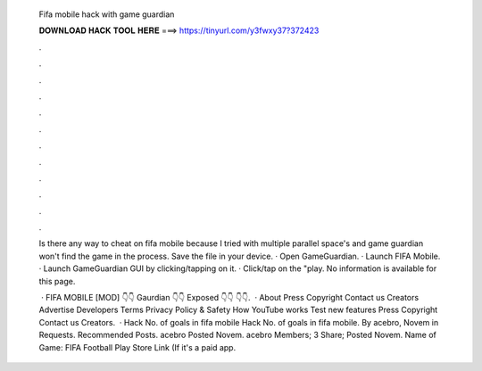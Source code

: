   Fifa mobile hack with game guardian
  
  
  
  𝐃𝐎𝐖𝐍𝐋𝐎𝐀𝐃 𝐇𝐀𝐂𝐊 𝐓𝐎𝐎𝐋 𝐇𝐄𝐑𝐄 ===> https://tinyurl.com/y3fwxy37?372423
  
  
  
  .
  
  
  
  .
  
  
  
  .
  
  
  
  .
  
  
  
  .
  
  
  
  .
  
  
  
  .
  
  
  
  .
  
  
  
  .
  
  
  
  .
  
  
  
  .
  
  
  
  .
  
  Is there any way to cheat on fifa mobile because I tried with multiple parallel space's and game guardian won't find the game in the process. Save the  file in your device. · Open GameGuardian. · Launch FIFA Mobile. · Launch GameGuardian GUI by clicking/tapping on it. · Click/tap on the "play. No information is available for this page.
  
   · FIFA MOBILE [MOD] 👇👇 Gaurdian 👇👇 Exposed 👇👇 👇👇.  · About Press Copyright Contact us Creators Advertise Developers Terms Privacy Policy & Safety How YouTube works Test new features Press Copyright Contact us Creators.  · Hack No. of goals in fifa mobile Hack No. of goals in fifa mobile. By acebro, Novem in Requests. Recommended Posts. acebro Posted Novem. acebro Members; 3 Share; Posted Novem. Name of Game: FIFA Football Play Store Link (If it's a paid app.
